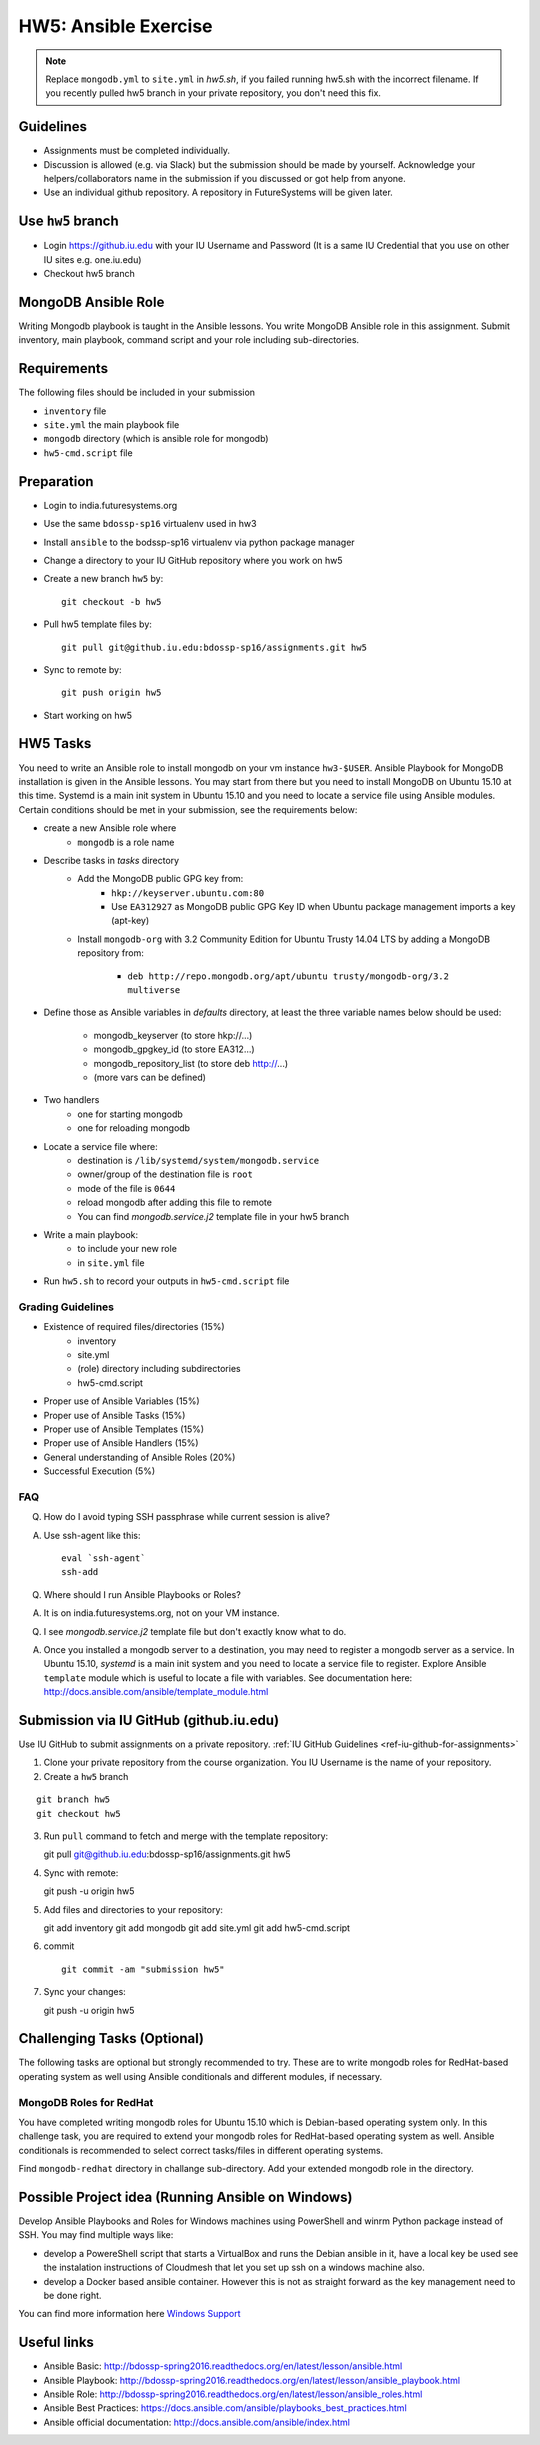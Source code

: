 HW5: Ansible Exercise
===============================================================================

.. note:: Replace ``mongodb.yml`` to ``site.yml`` in *hw5.sh*, if you failed
   running hw5.sh with the incorrect filename. If you recently pulled hw5
   branch in your private repository, you don't need this fix.

Guidelines
-------------------------------------------------------------------------------

* Assignments must be completed individually.
* Discussion is allowed (e.g. via Slack) but the submission should be made by
  yourself. Acknowledge your helpers/collaborators name in the submission if
  you discussed or got help from anyone.
* Use an individual github repository. A repository in FutureSystems will be
  given later.

Use ``hw5`` branch
-------------------------------------------------------------------------------

* Login https://github.iu.edu with your IU Username and Password
  (It is a same IU Credential that you use on other IU sites e.g. one.iu.edu)

* Checkout hw5 branch

MongoDB Ansible Role
-------------------------------------------------------------------------------

Writing Mongodb playbook is taught in the Ansible lessons. You write
MongoDB Ansible role in this assignment. Submit inventory, main playbook,
command script and your role including sub-directories.

Requirements
-------------------------------------------------------------------------------

The following files should be included in your submission

* ``inventory`` file
* ``site.yml`` the main playbook file
* ``mongodb`` directory (which is ansible role for mongodb)
* ``hw5-cmd.script`` file

Preparation
-------------------------------------------------------------------------------

* Login to india.futuresystems.org
* Use the same ``bdossp-sp16`` virtualenv used in hw3
* Install ``ansible`` to the bodssp-sp16 virtualenv via python package manager
* Change a directory to your IU GitHub repository where you work on hw5
* Create a new branch ``hw5`` by::

   git checkout -b hw5
* Pull hw5 template files by::

   git pull git@github.iu.edu:bdossp-sp16/assignments.git hw5
* Sync to remote by::

    git push origin hw5
* Start working on hw5

HW5 Tasks
-------------------------------------------------------------------------------

You need to write an Ansible role to install mongodb on your vm instance
``hw3-$USER``.  Ansible Playbook for MongoDB installation is given in the
Ansible lessons. You may start from there but you need to install MongoDB on
Ubuntu 15.10 at this time. Systemd is a main init system in Ubuntu 15.10 and
you need to locate a service file using Ansible modules. Certain conditions
should be met in your submission, see the requirements below:

* create a new Ansible role where
   - ``mongodb`` is a role name

* Describe tasks in *tasks* directory
   - Add the MongoDB public GPG key from:
       - ``hkp://keyserver.ubuntu.com:80``
       - Use ``EA312927`` as MongoDB public GPG Key ID when Ubuntu package
         management imports a key (apt-key)
   - Install ``mongodb-org`` with 3.2 Community Edition for Ubuntu Trusty 14.04
     LTS by adding a MongoDB repository from:
       - ``deb http://repo.mongodb.org/apt/ubuntu trusty/mongodb-org/3.2 multiverse``

* Define those as Ansible variables in *defaults* directory, at least the three
  variable names below should be used:

   - mongodb_keyserver (to store hkp://...)
   - mongodb_gpgkey_id (to store EA312...)
   - mongodb_repository_list (to store deb http://...)
   - (more vars can be defined)

* Two handlers
   - one for starting mongodb
   - one for reloading mongodb

* Locate a service file where:
   - destination is ``/lib/systemd/system/mongodb.service``
   - owner/group of the destination file is ``root``
   - mode of the file is ``0644``
   - reload mongodb after adding this file to remote
   - You can find *mongodb.service.j2* template file in your hw5 branch

* Write a main playbook:
   - to include your new role
   - in ``site.yml`` file

* Run ``hw5.sh`` to record your outputs in ``hw5-cmd.script`` file

Grading Guidelines
^^^^^^^^^^^^^^^^^^^^^^^^^^^^^^^^^^^^^^^^^^^^^^^^^^^^^^^^^^^^^^^^^^^^^^^^^^^^^^^

* Existence of required files/directories (15%)
   - inventory 
   - site.yml
   - (role) directory including subdirectories
   - hw5-cmd.script
* Proper use of Ansible Variables (15%)
* Proper use of Ansible Tasks (15%)
* Proper use of Ansible Templates (15%)
* Proper use of Ansible Handlers (15%)
* General understanding of Ansible Roles (20%)
* Successful Execution (5%)

FAQ
^^^^^^^^^^^^^^^^^^^^^^^^^^^^^^^^^^^^^^^^^^^^^^^^^^^^^^^^^^^^^^^^^^^^^^^^^^^^^^^

Q. How do I avoid typing SSH passphrase while current session is alive?

A. Use ssh-agent like this::

    eval `ssh-agent`
    ssh-add

Q. Where should I run Ansible Playbooks or Roles?

A. It is on india.futuresystems.org, not on your VM instance.

Q. I see *mongodb.service.j2* template file but don't exactly know what to do.

A. Once you installed a mongodb server to a destination, you may need to
   register a mongodb server as a service. In Ubuntu 15.10, *systemd* is a main
   init system and you need to locate a service file to register. Explore Ansible
   ``template`` module which is useful to locate a file with variables. See
   documentation here: http://docs.ansible.com/ansible/template_module.html

Submission via IU GitHub (github.iu.edu)
-------------------------------------------------------------------------------

Use IU GitHub to submit assignments on a private repository. :ref:`IU GitHub
Guidelines <ref-iu-github-for-assignments>`

1. Clone your private repository from the course organization.
   You IU Username is the name of your repository.

2. Create a ``hw5`` branch 

::

   git branch hw5
   git checkout hw5

3. Run ``pull`` command to fetch and merge with the template repository::

   git pull git@github.iu.edu:bdossp-sp16/assignments.git hw5

4. Sync with remote::

   git push -u origin hw5

5. Add files and directories to your repository::

   git add inventory
   git add mongodb
   git add site.yml
   git add hw5-cmd.script

6. commit

   ::

     git commit -am "submission hw5"

7. Sync your changes::

   git push -u origin hw5

Challenging Tasks (Optional)
-------------------------------------------------------------------------------

The following tasks are optional but strongly recommended to try. These are
to write mongodb roles for RedHat-based operating system as well using Ansible
conditionals and different modules, if necessary.

MongoDB Roles for RedHat
^^^^^^^^^^^^^^^^^^^^^^^^^^^^^^^^^^^^^^^^^^^^^^^^^^^^^^^^^^^^^^^^^^^^^^^^^^^^^^^

You have completed writing mongodb roles for Ubuntu 15.10 which is Debian-based
operating system only.  In this challenge task, you are required to extend your
mongodb roles for RedHat-based operating system as well.  Ansible conditionals
is recommended to select correct tasks/files in different operating systems.

Find ``mongodb-redhat`` directory in challange sub-directory. Add your extended
mongodb role in the directory.

Possible Project idea (Running Ansible on Windows)
-------------------------------------------------------------------------------

Develop Ansible Playbooks and Roles for Windows machines using PowerShell and
winrm Python package instead of SSH. You may find multiple ways like:

- develop a PowereShell script that starts a VirtualBox and runs the Debian
  ansible in it, have a local key be used see the instalation instructions of
  Cloudmesh that let you set up ssh on a windows machine also.

- develop a Docker based ansible container. However this is not as straight
  forward as the key management need to be done right.

You can find more information here `Windows Support
<http://docs.ansible.com/ansible/intro_windows.html>`_

Useful links
-------------------------------------------------------------------------------

* Ansible Basic: http://bdossp-spring2016.readthedocs.org/en/latest/lesson/ansible.html
* Ansible Playbook: http://bdossp-spring2016.readthedocs.org/en/latest/lesson/ansible_playbook.html
* Ansible Role: http://bdossp-spring2016.readthedocs.org/en/latest/lesson/ansible_roles.html
* Ansible Best Practices: https://docs.ansible.com/ansible/playbooks_best_practices.html
* Ansible official documentation: http://docs.ansible.com/ansible/index.html

